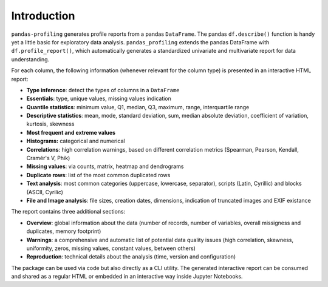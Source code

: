 ============
Introduction
============

.. image:: https://ydataai.github.io/pandas-profiling/docs/assets/logo_header.png
  :alt: Pandas Profiling Logo Header

.. image:: https://github.com/ydataai/pandas-profiling/actions/workflows/tests.yml/badge.svg?branch=master
  :alt: Build Status
  :target: https://github.com/ydataai/pandas-profiling/actions/workflows/tests.yml

.. image:: https://codecov.io/gh/ydataai/pandas-profiling/branch/master/graph/badge.svg?token=gMptB4YUnF
  :alt: Code Coverage
  :target: https://codecov.io/gh/ydataai/pandas-profiling

.. image:: https://img.shields.io/github/release/pandas-profiling/pandas-profiling.svg
  :alt: Release Version
  :target: https://github.com/ydataai/pandas-profiling/releases

.. image:: https://img.shields.io/pypi/pyversions/pandas-profiling
  :alt: Python Version
  :target: https://pypi.org/project/pandas-profiling/

.. image:: https://img.shields.io/badge/code%20style-black-000000.svg
  :alt: Code style: black
  :target: https://github.com/python/black

``pandas-profiling`` generates profile reports from a pandas ``DataFrame``.
The pandas ``df.describe()`` function is handy yet a little basic for exploratory data analysis. ``pandas_profiling`` extends the pandas DataFrame with ``df.profile_report()``,  
which automatically generates a standardized univariate and multivariate report for data understanding. 

For each column, the following information (whenever relevant for the column type) is presented in an interactive HTML report:

* **Type inference**: detect the types of columns in a ``DataFrame``
* **Essentials**: type, unique values, missing values indication
* **Quantile statistics**: minimum value, Q1, median, Q3, maximum, range, interquartile range
* **Descriptive statistics**: mean, mode, standard deviation, sum, median absolute deviation, coefficient of variation, kurtosis, skewness
* **Most frequent and extreme values**
* **Histograms:** categorical and numerical
* **Correlations**: high correlation warnings, based on different correlation metrics (Spearman, Pearson, Kendall, Cramér's V, Phik)
* **Missing values**: via counts, matrix, heatmap and dendrograms
* **Duplicate rows**: list of the most common duplicated rows
* **Text analysis**: most common categories (uppercase, lowercase, separator), scripts (Latin, Cyrillic) and blocks (ASCII, Cyrilic)
* **File and Image analysis**: file sizes, creation dates, dimensions, indication of truncated images and EXIF existance


The report contains three additional sections: 

* **Overview**: global information about the data (number of records, number of variables, overall missigness and duplicates, memory footprint)
* **Warnings**: a comprehensive and automatic list of potential data quality issues (high correlation, skewness, uniformity, zeros, missing values, constant values, between others) 
* **Reproduction**: technical details about the analysis (time, version and configuration)

The package can be used via code but also directly as a CLI utility. The generated interactive report can be consumed and shared as a regular HTML or embedded in an interactive way inside Jupyter Notebooks. 
